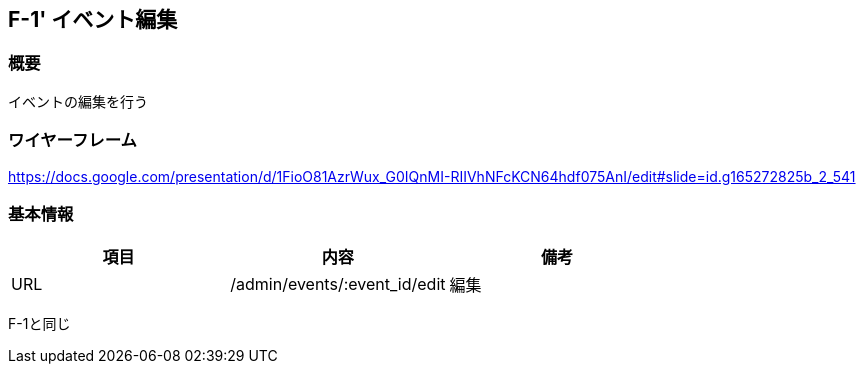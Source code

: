 == F-1' イベント編集

=== 概要

イベントの編集を行う

=== ワイヤーフレーム

https://docs.google.com/presentation/d/1FioO81AzrWux_G0IQnMI-RIIVhNFcKCN64hdf075AnI/edit#slide=id.g165272825b_2_541

=== 基本情報

[options="header"]
|==================
|項目|内容|備考
|URL|/admin/events/:event_id/edit|編集
|==================


F-1と同じ

//TODO F-1を部分的に読み込めるか？
